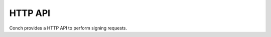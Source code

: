 .. SPDX-FileCopyrightText: © 2024 Matt Williams <matt.williams@bristol.ac.uk>
   SPDX-License-Identifier: CC-BY-SA-4.0

HTTP API
========

Conch provides a HTTP API to perform signing requests.

.. http:get:: /sign

   Sign a public SSH key, using the provided JWT to authorise.

   **Example request**:

   .. sourcecode:: http

      GET /sign?public_key=ssh-ed25519%20AAAAC3NzaC1lZ<example-snipped> HTTP/1.1
      Host: example.com
      Accept: application/json
      Authorization: Bearer eyJhbGciOiJIUzI1NiIsInR5cC<example snipped>

   **Example response**:

   .. sourcecode:: http

      HTTP/1.1 200 OK
      Content-Type: application/json

      {
        "certificate": "ssh-ed25519-cert-v01@openssh.com AAAAIHNzaC<example snipped>",
        "platforms": {
          "batch.cluster1.example": {
            "alias": "cluster1.example",
            "hostname": "1.access.example.com",
            "proxy_jump": "bastion.example.com"
          },
          "batch.cluster2.example": {
            "alias": "cluster2.example",
            "hostname": "2.access.example.com",
            "proxy_jump": "bastion.example.com"
          }
        },
        "projects": {
          "project-a": [
            "batch.cluster1.example",
          ],
          "project-b": [
            "batch.cluster2.example"
          ]
        },
        "short_name": "test_person",
        "user": "test@example.com",
        "version": 2
      }

   :query string public_key: the SSH public key to sign

   :<header Authorization: an OIDC access token in JWT form. See :ref:`claims` for more information on the contents.

   :>json string certificate: the SSH certificate
   :>json Platforms platforms: the platforms the certificate can be used on. See :confval:`platforms` for the structure.
   :>json Project projects: the projects the user is part of. This is extracted from the `projects` :ref:`claim <claims>`.
   :>json string short_name: the short name of the user
   :>json string user: the email address of the user
   :>json integer version: the version of the response. Currently ``2``.

.. http:get:: /issuer

   .. deprecated:: 0.3

      Use :http:get:`/oidc` instead.

   Get the URL of the OIDC issuer.

   **Example request**:

   .. sourcecode:: http

      GET /issuer HTTP/1.1
      Host: example.com

   **Example response**:

   .. sourcecode:: http

      HTTP/1.1 200 OK

      https://keycloak.example.com/realms/example

.. http:get:: /oidc

   .. versionadded:: 0.3

   Get the details of the OIDC issuer and client information to use.

   **Example request**:

   .. sourcecode:: http

      GET /client_id HTTP/1.1
      Host: example.com

   **Example response**:

   .. sourcecode:: http

      HTTP/1.1 200 OK
      Content-Type: application/json

      {
        "issuer": "https://keycloak.example.com/realms/example",
        "client_id": "clifton"
      }

   :>json string issuer: the URL of the OIDC issuer.
   :>json string client_id: the ID of the OIDC client to use when talking to the issuer.

.. http:get:: /public_key

   .. versionadded:: 0.2

   Get the public part of the currently used signing key.

   **Example request**:

   .. sourcecode:: http

      GET /public_key HTTP/1.1
      Host: example.com

   **Example response**:

   .. sourcecode:: http

      HTTP/1.1 200 OK

      ssh-ed25519 AAAAC3NzaC1lZDI1NTE5AAAAIBsaKBqZPg<example snipped>

.. http:get:: /health

   .. versionadded:: 0.1.3

   Check the health of the service.

   **Example request**:

   .. sourcecode:: http

      GET /health HTTP/1.1
      Host: example.com

   **Example response**:

   .. sourcecode:: http

      HTTP/1.1 200 OK
      Content-Type: application/json

      {}

   :statuscode 200: Conch is running and working.
